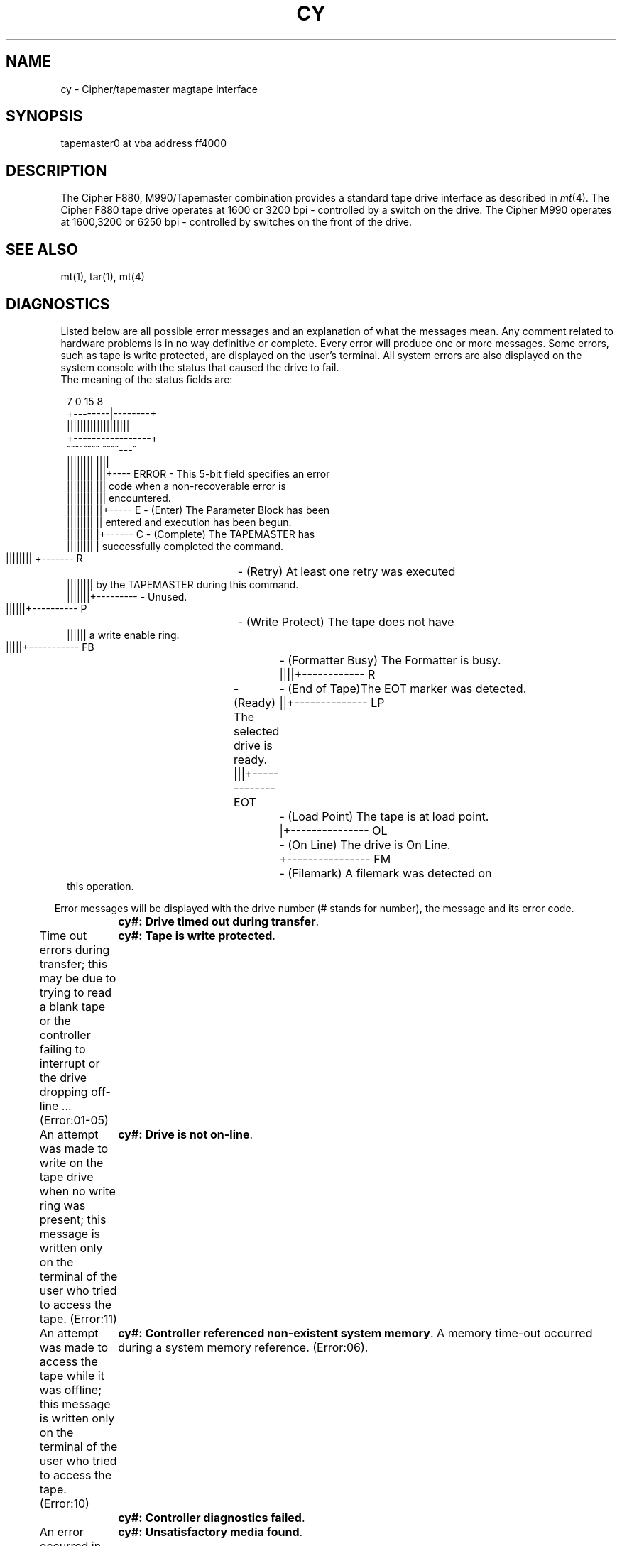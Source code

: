 .\" Copyright (c) 1986 Regents of the University of California.
.\" All rights reserved.  The Berkeley software License Agreement
.\" specifies the terms and conditions for redistribution.
.\"
.\"	@(#)cy.4	6.1 (Berkeley) %G%
.\"
.TH CY 4 ""
.UC 7
.SH NAME
cy \- Cipher/tapemaster magtape interface
.SH SYNOPSIS
tapemaster0 at vba address ff4000 
.br
.SH DESCRIPTION
The Cipher F880, M990/Tapemaster combination provides a standard tape drive
interface as described in
.IR mt (4).
The Cipher F880 tape drive operates at 1600 or 3200 bpi - controlled by a switch on the drive. The Cipher M990 operates at 1600,3200 or 6250 bpi - controlled by switches on the front of the drive.
.SH "SEE ALSO"
mt(1), tar(1), mt(4)
.SH DIAGNOSTICS
Listed below are all possible error messages and an explanation of what
the messages mean. Any comment related to hardware problems is in no way
definitive or complete. Every error will produce one or more messages.
Some errors, such as tape is write protected, are displayed on the user's terminal. All system errors are also displayed on the system console with the status that caused the drive to fail.
.br
The meaning of the status fields are:
.sp 1
.in +0.1i
.nf
 7      0 15     8
+--------|--------+
|||||||||||||||||||
+-----------------+
 ^^^^^^^^ ^^^^---^
 |||||||| ||||
 |||||||| |||+---- ERROR - This 5-bit field specifies an error
 |||||||| |||              code when a non-recoverable error is
 |||||||| |||              encountered.
 |||||||| ||+----- E     - (Enter) The Parameter Block has been
 |||||||| ||               entered and execution has been begun.
 |||||||| |+------ C     - (Complete) The TAPEMASTER has
 |||||||| |                successfully completed the command.
 |||||||| +------- R	- (Retry) At least one retry was executed
 ||||||||                  by the TAPEMASTER during this command.
 |||||||+---------       - Unused.
 ||||||+---------- P	- (Write Protect) The tape does not have
 ||||||                    a write enable ring.
 |||||+----------- FB	- (Formatter Busy) The Formatter is busy.
 ||||+------------ R	- (Ready) The selected drive is ready.
 |||+------------- EOT	- (End of Tape)The EOT marker was detected.
 ||+-------------- LP	- (Load Point) The tape is at load point.
 |+--------------- OL	- (On Line) The drive is On Line.
 +---------------- FM	- (Filemark) A filemark was detected on
                           this operation.
.fi
.sp 1
.sp 1
.in -0.2i
Error messages will be displayed with the drive number (# stands for number), the message and its error code.
.sp 1
	\fBcy#: Drive timed out during transfer\fP.            
.br
Time out errors during transfer; this may be due to trying to read a blank tape or the controller failing to interrupt or the drive dropping off-line ... (Error:01-05)\fR 
.sp1
	\fBcy#: Tape is write protected\fP.
.br
An attempt was made to write on the tape drive when no write ring was present; this message is written only on the terminal of the user who tried to access the tape. (Error:11)\fR
.sp1
	\fBcy#: Drive is not on-line\fP.
.br
An attempt was made to access the tape while it was offline; this message is written only on the terminal of the user who tried to access the tape. (Error:10)\fR
.sp1
\fB	cy#: Controller referenced non-existent system memory\fP.
A memory time-out occurred during a system memory reference. (Error:06)\fR.
.sp1
\fB	cy#: Controller diagnostics failed\fP.
.br
An error occurred in the micro-diagnostics or the diagnostic mode jumper was not installed while attempting to execute a Diagnostics command. (Error:08,13)\fR
.sp1
\fB	cy#: Unsatisfactory media found\fP.
.br
A tape time-out occured, because the tape drive did not supply an expected read or write strobe. This normally occurs when attempting to read a larger record than was written. It may also occur during a write due to a damaged tape. This message is written on the terminal of the user who tried to access the tape. (Error:0F)\fR
.sp1
	\fBcy#: Checksum error in controller proms\fP.
.br
An error was detected while calculating a checksum on the PROM. (Error:0E)\fR
.sp1
\fB	cy#: Unrecoverable media error during read\fP.
.br
A hard or soft error occurred which could not eliminated by retry. (Error:0A)\fR
.sp1
\fB	cy#: Unrecoverable tape parity error\fP.
.br
A read parity error occurred on the byte interface between the drive and the TAPEMASTER. (Error:0D)\fR 
.sp1
\fB	cy#: Blank tape found (data expected)\fP.
.br
Blank tape was encountered where data was expected. (Error:07)\fR
.sp1
.sp1
\fB****Tapemaster controller time-out during initialization!****\fP
.br
Tapemaster controller failed to acknowledge the first attention while initializing the tape parameter blocks.\fP
.sp1
\fR****Tapemaster configuration failure!****\fP
.br
Tapemaster failed while initializng the on-board registers, memory and calculate the buffer space which is available for buffered operations.\fP
.sp1
\fR****Unrecoverble hardware error****\fP
.br
An unrecoverable hardware error occured. Controller or drive failure!!\fP
.sp1
The following are Warning messages:
.sp1
	\fRcy#: # cm of tape were used for recovering bad spots.\fP
.br
Displays the number of centimeters of tape that were skipped over while retrying due to bad spots on the tape.\fP
.sp1
	\fRcy#: Maximum block size is #!\fP
.br
Specified block size exceeded the displayed maximum block size.\fP

BUGS

